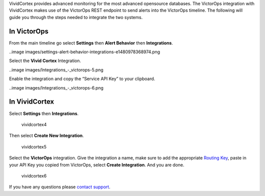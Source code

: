 VividCortex provides advanced monitoring for the most advanced
opensource databases. The VictorOps integration with VividCortex makes
use of the VictorOps REST endpoint to send alerts into the VictorOps
timeline. The following will guide you through the steps needed to
integrate the two systems.

**In VictorOps**
----------------

From the main timeline go select **Settings** then **Alert
Behavior** then **Integrations**.

..image images/settings-alert-behavior-integrations-e1480978368974.png

Select the **Vivid Cortex** Integration.

..image images/Integrations_-_victorops-5.png

Enable the integration and copy the “Service API Key” to your clipboard.

..image images/Integrations_-_victorops-6.png

**In VividCortex**
------------------

Select **Settings** then **Integrations**.

.. figure:: images/VividCortex4.png
   :alt: vividcortex4

   vividcortex4

Then select **Create New Integration**.

.. figure:: images/VividCortex5.png
   :alt: vividcortex5

   vividcortex5

Select the **VictorOps** integration. Give the integration a name, make
sure to add the appropriate `Routing
Key <https://help.victorops.com/knowledge-base/routing-keys/>`__, paste
in your API Key you copied from VictorOps, select **Create
Integration**. And you are done.  

.. figure:: images/VividCortex6.png
   :alt: vividcortex6

   vividcortex6

If you have any questions please `contact
support <mailto:support@victorops.com?Subject=VividCortex%20VictorOps%20Integration>`__.
